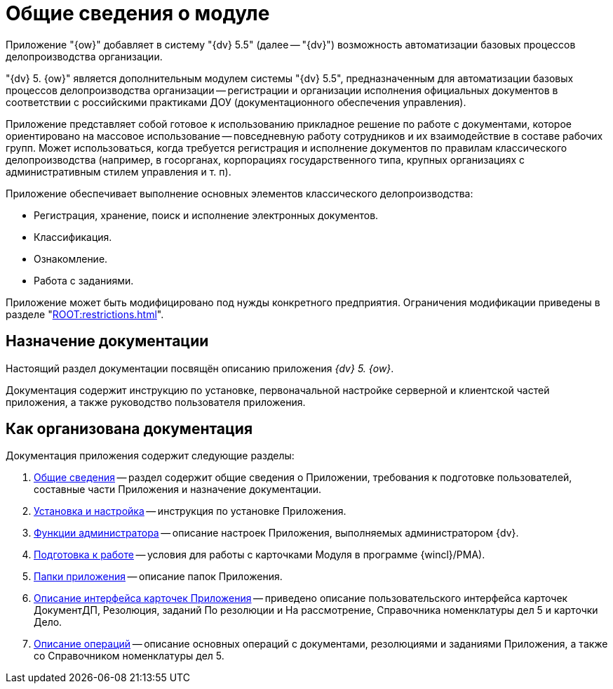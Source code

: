 = Общие сведения о модуле

Приложение "{ow}" добавляет в систему "{dv} 5.5" (далее -- "{dv}") возможность автоматизации базовых процессов делопроизводства организации.

"{dv} 5. {ow}" является дополнительным модулем системы "{dv} 5.5", предназначенным для автоматизации базовых процессов делопроизводства организации -- регистрации и организации исполнения официальных документов в соответствии с российскими практиками ДОУ (документационного обеспечения управления).

Приложение представляет собой готовое к использованию прикладное решение по работе с документами, которое ориентировано на массовое использование -- повседневную работу сотрудников и их взаимодействие в составе рабочих групп. Может использоваться, когда требуется регистрация и исполнение документов по правилам классического делопроизводства (например, в госорганах, корпорациях государственного типа, крупных организациях с административным стилем управления и т. п).

.Приложение обеспечивает выполнение основных элементов классического делопроизводства:
* Регистрация, хранение, поиск и исполнение электронных документов.
* Классификация.
* Ознакомление.
* Работа с заданиями.

Приложение может быть модифицировано под нужды конкретного предприятия. Ограничения модификации приведены в разделе "xref:ROOT:restrictions.adoc[]".

[#purpose]
== Назначение документации

Настоящий раздел документации посвящён описанию приложения _{dv} 5. {ow}_.

Документация содержит инструкцию по установке, первоначальной настройке серверной и клиентской частей приложения, а также руководство пользователя приложения.

[#structure]
== Как организована документация

.Документация приложения содержит следующие разделы:
. xref:index.adoc[Общие сведения] -- раздел содержит общие сведения о Приложении, требования к подготовке пользователей, составные части Приложения и назначение документации.
. xref:admin:install.adoc[Установка и настройка] -- инструкция по установке Приложения.
. xref:admin:admin-functions.adoc[Функции администратора] -- описание настроек Приложения, выполняемых администратором {dv}.
. xref:user:Preparationfor_work.adoc[Подготовка к работе] -- условия для работы с карточками Модуля в программе {wincl}/РМА).
. xref:user:Folder_Application_OfficeWork.adoc[Папки приложения] -- описание папок Приложения.
. xref:user:Description_Fields_and_Buttons.adoc[Описание интерфейса карточек Приложения] -- приведено описание пользовательского интерфейса карточек ДокументДП, Резолюция, заданий По резолюции и На рассмотрение, Справочника номенклатуры дел 5 и карточки Дело.
. xref:user:Operations.adoc[Описание операций] -- описание основных операций с документами, резолюциями и заданиями Приложения, а также со Справочником номенклатуры дел 5.
